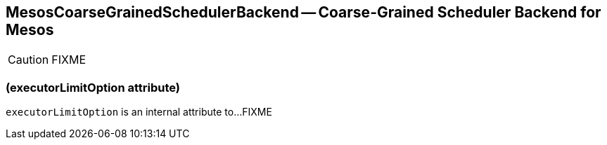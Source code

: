 == MesosCoarseGrainedSchedulerBackend -- Coarse-Grained Scheduler Backend for Mesos

CAUTION: FIXME

=== [[executorLimitOption]] (executorLimitOption attribute)

`executorLimitOption` is an internal attribute to...FIXME
